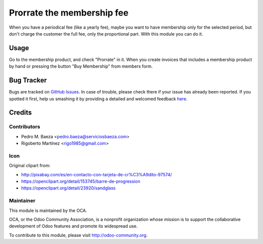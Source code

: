 ===========================
Prorrate the membership fee
===========================

When you have a periodical fee (like a yearly fee), maybe you want to have
membership only for the selected period, but don't charge the customer the
full fee, only the proportional part. With this module you can do it.


Usage
=====

Go to the membership product, and check "Prorrate" in it. When you create
invoices that includes a membership product by hand or pressing the button
"Buy Membership" from members form.


.. image:: https://odoo-community.org/website/image/ir.attachment/5784_f2813bd/datas
   :alt: Try me on Runbot
   :target: https://runbot.odoo-community.org/runbot/208/10.0


Bug Tracker
===========

Bugs are tracked on `GitHub Issues <https://github.com/OCA/vertical_association/issues>`_.
In case of trouble, please check there if your issue has already been reported.
If you spotted it first, help us smashing it by providing a detailed and welcomed feedback
`here <https://github.com/OCA/vertical_association/issues/new?body=module:%20membership_prorrate%0Aversion:%208.0%0A%0A**Steps%20to%20reproduce**%0A-%20...%0A%0A**Current%20behavior**%0A%0A**Expected%20behavior**>`_.

Credits
=======

Contributors
------------

* Pedro M. Baeza <pedro.baeza@serviciosbaeza.com>
* Rigoberto Martínez <rigo1985@gmail.com>

Icon
----

Original clipart from:

* http://pixabay.com/es/en-contacto-con-tarjeta-de-cr%C3%A9dito-97574/
* https://openclipart.org/detail/153745/barre-de-progression
* https://openclipart.org/detail/23920/sandglass

Maintainer
----------

.. image:: http://odoo-community.org/logo.png
   :alt: Odoo Community Association
   :target: http://odoo-community.org

This module is maintained by the OCA.

OCA, or the Odoo Community Association, is a nonprofit organization whose
mission is to support the collaborative development of Odoo features and
promote its widespread use.

To contribute to this module, please visit http://odoo-community.org.
